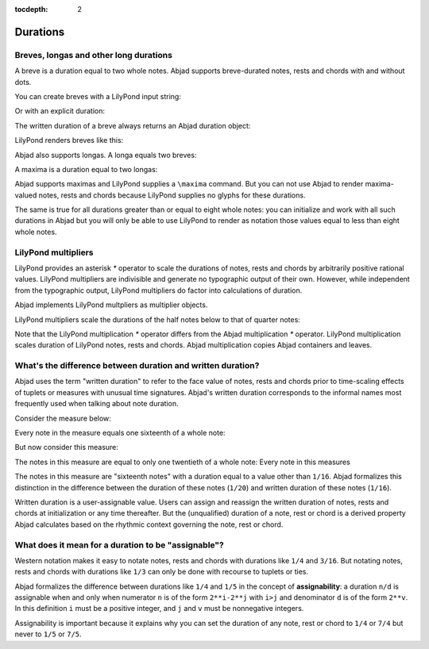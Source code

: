 :tocdepth: 2

Durations
=========

..  abjad::

    import abjad


Breves, longas and other long durations
---------------------------------------

A breve is a duration equal to two whole notes. Abjad supports breve-durated
notes, rests and chords with and without dots.

You can create breves with a LilyPond input string:

..  abjad::

    note_1 = abjad.Note(r"c'\breve")
    note_2 = abjad.Note(r"d'\breve.")

Or with an explicit duration:

..  abjad::

    note_3 = Note("e'", abjad.Duration(2, 1))
    note_4 = Note("f'", abjad.Duration(3, 1))

The written duration of a breve always returns an Abjad duration object:

..  abjad::

    notes = [note_1, note_2, note_3, note_4]
    for note in notes:
        note, note.written_duration

LilyPond renders breves like this:

..  abjad::

    staff = abjad.Staff(notes)
    show(staff)

Abjad also supports longas. A longa equals two breves:

..  abjad::

    note_1 = abjad.Note(r"c'\longa")
    note_2 = abjad.Note("d'", abjad.Duration(6, 1))

..  abjad::

    notes = [note_1, note_2]
    for note in notes:
        note, note.written_duration

..  abjad::

    staff = abjad.Staff(notes)
    show(staff)

A maxima is a duration equal to two longas:

..  abjad::

    note_1 = abjad.Note(r"c'\maxima")
    note_2 = abjad.Note("d'", abjad.Duration(12, 1))

..  abjad::

    notes = [note_1, note_2]
    for note in notes:
        note, note.written_duration

Abjad supports maximas and LilyPond supplies a ``\maxima`` command. But you can
not use Abjad to render maxima-valued notes, rests and chords because LilyPond
supplies no glyphs for these durations.

The same is true for all durations greater than or equal to eight whole notes:
you can initialize and work with all such durations in Abjad but you will only
be able to use LilyPond to render as notation those values equal to less than
eight whole notes.


LilyPond multipliers
--------------------

LilyPond provides an asterisk `*` operator to scale the durations of notes,
rests and chords by arbitrarily positive rational values. LilyPond multipliers
are indivisible and generate no typographic output of their own. However, while
independent from the typographic output, LilyPond multipliers do factor into
calculations of duration.

Abjad implements LilyPond multpliers as multiplier objects.

..  abjad::

    note = abjad.Note("c'4", multiplier=(1, 2))

..  abjad::

    f(note)

..  abjad::

    note.written_duration
    abjad.inspect(note).duration()

..  abjad::

    show(note)

LilyPond multipliers scale the durations of the half notes below to that of
quarter notes:

..  abjad::

    quarter_notes = 4 * abjad.Note("c'4")
    half_note = abjad.Note("c'2", multiplier=(1, 2))
    half_notes = 4 * half_note
    top_staff = abjad.Staff(quarter_notes, lilypond_type='RhythmicStaff')
    bottom_staff = abjad.Staff(half_notes, lilypond_type='RhythmicStaff')
    staff_group = abjad.StaffGroup([top_staff, bottom_staff])

..  abjad::

    show(staff_group)

Note that the LilyPond multiplication `*` operator differs from the Abjad
multiplication `*` operator. LilyPond multiplication scales duration of
LilyPond notes, rests and chords. Abjad multiplication copies Abjad containers
and leaves.


What's the difference between duration and written duration?
------------------------------------------------------------

Abjad uses the term "written duration" to refer to the face value of notes,
rests and chords prior to time-scaling effects of tuplets or measures with
unusual time signatures. Abjad's written duration corresponds to the informal
names most frequently used when talking about note duration.

Consider the measure below:

..  abjad::

    staff = abjad.Staff(r"\time 5/15 c16 [ c c c c ]", lilypond_type='RhythmicStaff')
    leaves = abjad.select(staff).leaves()

..  abjad::

    show(staff)

Every note in the measure equals one sixteenth of a whole note:

..  abjad::

    note = staff[0]
    abjad.inspect(note).duration()

But now consider this measure:

..  abjad::

    tuplet = abjad.Tuplet((4, 5), r"\time 4/16 c16 [ c c c c ]")
    staff = abjad.Staff([tuplet], lilypond_type='RhythmicStaff')
    leaves = abjad.select(staff).leaves()

..  abjad::

    show(staff)

The notes in this measure are equal to only one twentieth of a whole note:
Every note in this measures 

..  abjad::

    note = tuplet[0]
    abjad.inspect(note).duration()

The notes in this measure are "sixteenth notes" with a duration equal to a
value other than ``1/16``. Abjad formalizes this distinction in the difference
between the duration of these notes (``1/20``) and written duration of these
notes (``1/16``).

Written duration is a user-assignable value. Users can assign and
reassign the written duration of notes, rests and chords at initialization or
any time thereafter. But the (unqualified) duration of a note, rest or chord is
a derived property Abjad calculates based on the rhythmic context governing the
note, rest or chord.


What does it mean for a duration to be "assignable"?
----------------------------------------------------

Western notation makes it easy to notate notes, rests and chords with durations
like ``1/4`` and ``3/16``. But notating notes, rests and chords with durations
like ``1/3`` can only be done with recourse to tuplets or ties.

Abjad formalizes the difference between durations like ``1/4`` and ``1/5`` in
the concept of **assignability**: a duration ``n/d`` is assignable when and
only when numerator ``n`` is of the form ``2**i-2**j`` with ``i>j`` and
denominator ``d`` is of the form ``2**v``.  In this definition ``i`` must be a
positive integer, and ``j`` and ``v`` must be nonnegative integers.

Assignability is important because it explains why you can set the duration
of any note, rest or chord to ``1/4`` or ``7/4`` but never to ``1/5`` or
``7/5``.
